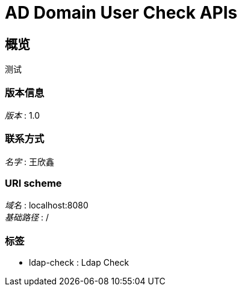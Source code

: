 = AD Domain User Check APIs


[[_overview]]
== 概览
测试


=== 版本信息
[%hardbreaks]
__版本__ : 1.0


=== 联系方式
[%hardbreaks]
__名字__ : 王欣鑫


=== URI scheme
[%hardbreaks]
__域名__ : localhost:8080
__基础路径__ : /


=== 标签

* ldap-check : Ldap Check



